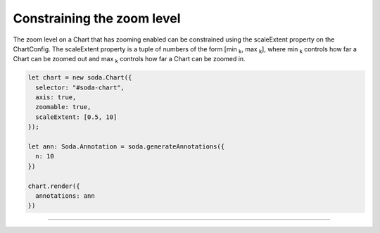 .. _tutorial-constraining-zoom:

Constraining the zoom level
===========================

The zoom level on a Chart that has zooming enabled can be constrained using the scaleExtent property on the ChartConfig.
The scaleExtent property is a tuple of numbers of the form [min :sub:`k`, max :sub:`k`], where min :sub:`k` controls how
far a Chart can be zoomed out and max :sub:`k` controls how far a Chart can be zoomed in.

.. code-block:: typescript

    let chart = new soda.Chart({
      selector: "#soda-chart",
      axis: true,
      zoomable: true,
      scaleExtent: [0.5, 10]
    });

    let ann: Soda.Annotation = soda.generateAnnotations({
      n: 10
    })

    chart.render({
      annotations: ann
    })


----

.. raw:: html

    <p class="codepen" data-height="300" data-slug-hash="VwzVyKV" data-editable="true" data-user="jackroddy" style="height: 300px; box-sizing: border-box; display: flex; align-items: center;     justify-content: center; border: 2px solid; margin: 1em 0; padding: 1em;">
      <span>See the Pen <a href="https://codepen.io/jackroddy/pen/VwzVyKV">
      Constraining the zooming on a Chart</a> by Jack Roddy (<a href="https://codepen.io/jackroddy">@jackroddy</a>)
      on <a href="https://codepen.io">CodePen</a>.</span>
    </p>
    <script async src="https://cpwebassets.codepen.io/assets/embed/ei.js"></script>
